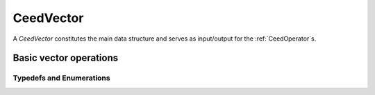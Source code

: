 .. _CeedVector:

CeedVector
**************************************

A `CeedVector` constitutes the main data structure and serves as input/output for the :ref:`CeedOperator`\s.

Basic vector operations
======================================

.. doxygengroup:: CeedVectorUser
   :project: libCEED
   :path: ../../../../xml
   :content-only:
   :members:

Typedefs and Enumerations
--------------------------------------

.. doxygentypedef:: CeedInt
   :project: libCEED

.. doxygentypedef:: CeedScalar
   :project: libCEED

.. doxygenenum:: CeedCopyMode
   :project: libCEED

.. doxygenenum:: CeedNormType
   :project: libCEED

